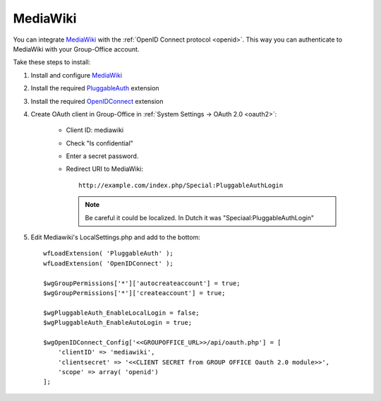.. _mediawiki:

MediaWiki
=========

You can integrate `MediaWiki <https://www.mediawiki.org>`_ with the :ref:`OpenID Connect protocol <openid>`. This way you can authenticate to MediaWiki with your
Group-Office account.

Take these steps to install:

1. Install and configure `MediaWiki <https://www.mediawiki.org>`_

2. Install the required `PluggableAuth <https://www.mediawiki.org/wiki/Extension:PluggableAuth>`_ extension

3. Install the required `OpenIDConnect <https://www.mediawiki.org/wiki/Extension:OpenID_Connect>`_ extension

4. Create OAuth client in Group-Office in :ref:`System Settings -> OAuth 2.0 <oauth2>`:

      - Client ID: mediawiki
      - Check "Is confidential"
      - Enter a secret password.
      - Redirect URI to MediaWiki::

            http://example.com/index.php/Special:PluggableAuthLogin

        .. note:: Be careful it could be localized. In Dutch it was "Speciaal:PluggableAuthLogin"

5. Edit Mediawiki's LocalSettings.php and add to the bottom::

        wfLoadExtension( 'PluggableAuth' );
        wfLoadExtension( 'OpenIDConnect' );

        $wgGroupPermissions['*']['autocreateaccount'] = true;
        $wgGroupPermissions['*']['createaccount'] = true;

        $wgPluggableAuth_EnableLocalLogin = false;
        $wgPluggableAuth_EnableAutoLogin = true;

        $wgOpenIDConnect_Config['<<GROUPOFFICE_URL>>/api/oauth.php'] = [
            'clientID' => 'mediawiki',
            'clientsecret' => '<<CLIENT SECRET from GROUP OFFICE Oauth 2.0 module>>',
            'scope' => array( 'openid')
        ];
